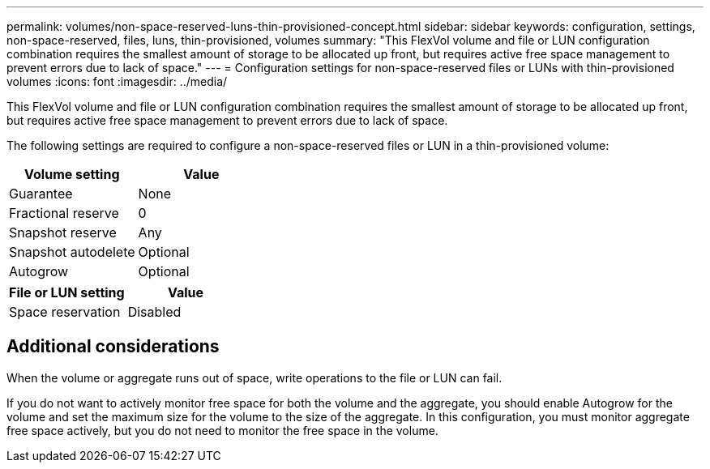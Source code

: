 ---
permalink: volumes/non-space-reserved-luns-thin-provisioned-concept.html
sidebar: sidebar
keywords: configuration, settings, non-space-reserved, files, luns, thin-provisioned, volumes
summary: "This FlexVol volume and file or LUN configuration combination requires the smallest amount of storage to be allocated up front, but requires active free space management to prevent errors due to lack of space."
---
= Configuration settings for non-space-reserved files or LUNs with thin-provisioned volumes
:icons: font
:imagesdir: ../media/

[.lead]
This FlexVol volume and file or LUN configuration combination requires the smallest amount of storage to be allocated up front, but requires active free space management to prevent errors due to lack of space.

The following settings are required to configure a non-space-reserved files or LUN in a thin-provisioned volume:
[cols="2*",options="header"]
|===
| Volume setting| Value
a|
Guarantee
a|
None
a|
Fractional reserve
a|
0
a|
Snapshot reserve
a|
Any
a|
Snapshot autodelete
a|
Optional
a|
Autogrow
a|
Optional
|===
[cols="2*",options="header"]
|===
| File or LUN setting| Value
a|
Space reservation
a|
Disabled
|===

== Additional considerations

When the volume or aggregate runs out of space, write operations to the file or LUN can fail.

If you do not want to actively monitor free space for both the volume and the aggregate, you should enable Autogrow for the volume and set the maximum size for the volume to the size of the aggregate. In this configuration, you must monitor aggregate free space actively, but you do not need to monitor the free space in the volume.
